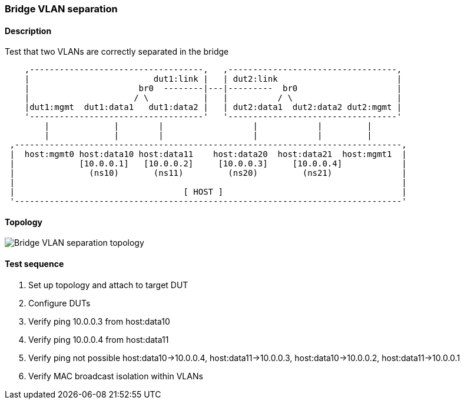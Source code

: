 === Bridge VLAN separation
==== Description
Test that two VLANs are correctly separated in the bridge

....
    ,-----------------------------------,   ,----------------------------------,
    |                         dut1:link |   | dut2:link                        |
    |                      br0  --------|---|---------  br0                    |
    |                     / \           |   |          / \                     |
    |dut1:mgmt  dut1:data1   dut1:data2 |   | dut2:data1  dut2:data2 dut2:mgmt |
    '-----------------------------------'   '----------------------------------'
        |             |        |                  |            |         |
        |             |        |                  |            |         |
 ,------------------------------------------------------------------------------,
 |  host:mgmt0 host:data10 host:data11    host:data20  host:data21  host:mgmt1  |
 |             [10.0.0.1]   [10.0.0.2]     [10.0.0.3]     [10.0.0.4]            |
 |               (ns10)       (ns11)         (ns20)         (ns21)              |
 |                                                                              |
 |                                  [ HOST ]                                    |
 '------------------------------------------------------------------------------'

....

==== Topology
ifdef::topdoc[]
image::../../test/case/ietf_interfaces/bridge_vlan_separation/topology.svg[Bridge VLAN separation topology]
endif::topdoc[]
ifndef::topdoc[]
ifdef::testgroup[]
image::bridge_vlan_separation/topology.svg[Bridge VLAN separation topology]
endif::testgroup[]
ifndef::testgroup[]
image::topology.svg[Bridge VLAN separation topology]
endif::testgroup[]
endif::topdoc[]
==== Test sequence
. Set up topology and attach to target DUT
. Configure DUTs
. Verify ping 10.0.0.3 from host:data10
. Verify ping 10.0.0.4 from host:data11
. Verify ping not possible host:data10->10.0.0.4, host:data11->10.0.0.3, host:data10->10.0.0.2, host:data11->10.0.0.1
. Verify MAC broadcast isolation within VLANs


<<<

